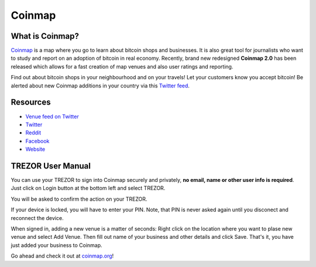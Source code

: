 Coinmap
=======

.. image:: images/coinmap_logo.jpg

What is Coinmap?
----------------

`Coinmap <https://coinmap.org>`_ is a map where you go to learn about bitcoin shops and businesses.
It is also great tool for journalists who want to study and report on an adoption of bitcoin in real economy.
Recently, brand new redesigned **Coinmap 2.0** has been released which allows for a fast creation of map venues 
and also user ratings and reporting. 

Find out about bitcoin shops in your neighbourhood and on your travels! Let your customers know you accept bitcoin! 
Be alerted about new Coinmap additions in your country via this `Twitter feed <https://twitter.com/coinmap_feed>`_.

.. image:: images/coinmap03.png

Resources
---------

- `Venue feed on Twitter <https://twitter.com/coinmap_feed>`_
- `Twitter <https://twitter.com/thecoinmap>`_
- `Reddit <https://www.reddit.com/r/CoinMap>`_
- `Facebook <https://www.facebook.com/coinmap>`_
- `Website <https://coinmap.org>`_


TREZOR User Manual
------------------

You can use your TREZOR to sign into Coinmap securely and privately, **no email, name or other user info is required**.
Just click on Login button at the bottom left and select TREZOR.

.. image:: images/coinmap02.png

You will be asked to confirm the action on your TREZOR.

.. image:: images/coinmap04.png

If your device is locked, you will have to enter your PIN. Note, that PIN is never asked again until you disconect and reconnect the device.

.. image:: images/coinmap05.png

When signed in, adding a new venue is a matter of seconds: Right click on the location where you want to plase new venue 
and select Add Venue. Then fill out name of your business and other details and click Save. That's it,
you have just added your business to Coinmap.

.. image:: images/coinmap01.png

Go ahead and check it out at `coinmap.org <https://coinmap.org>`_!
